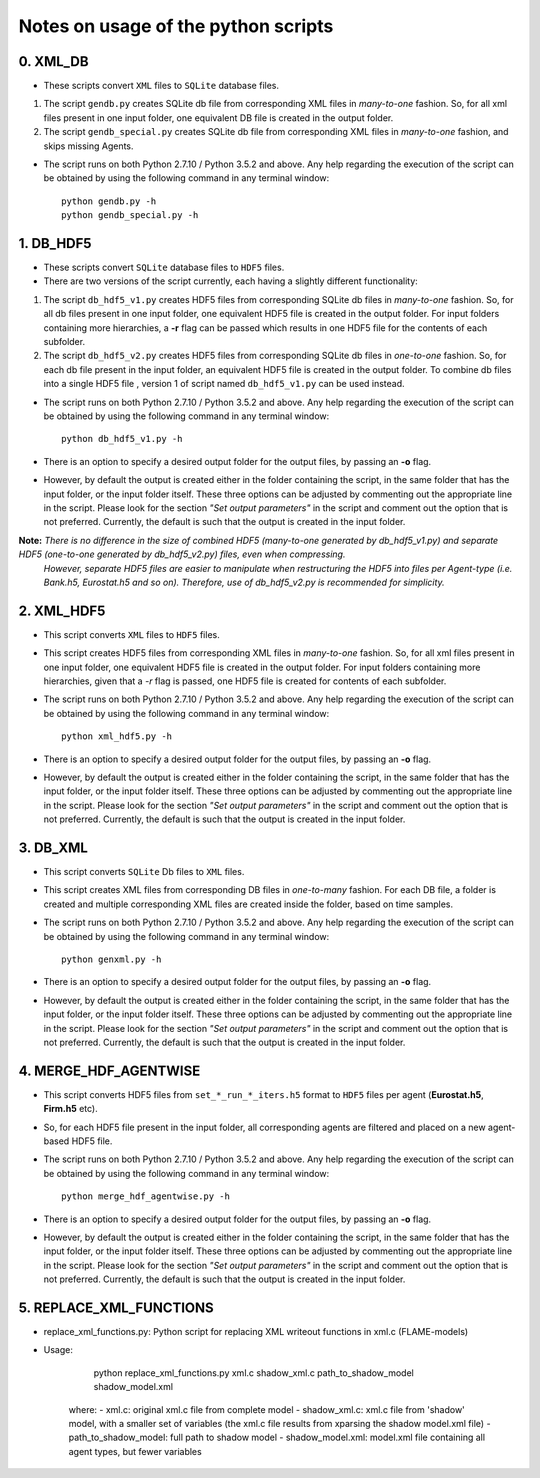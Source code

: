 Notes on usage of the python scripts
------------------------------------

0. XML_DB
~~~~~~~~~~

- These scripts convert ``XML`` files to ``SQLite`` database files.

#. The script ``gendb.py`` creates SQLite db file from corresponding XML files in *many-to-one* fashion. So, for all xml files present in one input folder, one equivalent DB file is created in the output folder.

#. The script ``gendb_special.py`` creates SQLite db file from corresponding XML files in *many-to-one* fashion, and skips missing Agents.

- The script runs on both Python 2.7.10 / Python 3.5.2 and above. Any help regarding the execution of the script can be obtained by using the following command in any terminal window::

    python gendb.py -h
    python gendb_special.py -h


1. DB_HDF5
~~~~~~~~~~

- These scripts convert ``SQLite`` database files to ``HDF5`` files.
- There are two versions of the script currently, each having a slightly different functionality:

#. The script ``db_hdf5_v1.py`` creates HDF5 files from corresponding SQLite db files in *many-to-one* fashion.
   So, for all db files present in one input folder, one equivalent HDF5 file is created in the output folder.
   For input folders containing more hierarchies, a **-r** flag can be passed which results in one HDF5 file for the contents of each subfolder.
   
#. The script ``db_hdf5_v2.py`` creates HDF5 files from corresponding SQLite db files in *one-to-one* fashion.
   So, for each db file present in the input folder, an equivalent HDF5 file is created in the output folder.
   To combine db files into a single HDF5 file , version 1 of script named ``db_hdf5_v1.py`` can be used instead.

- The script runs on both Python 2.7.10 / Python 3.5.2 and above. Any help regarding the execution of the script can be obtained by using the following command in any terminal window::

    python db_hdf5_v1.py -h
    
- There is an option to specify a desired output folder for the output files, by passing an **-o** flag.
- However, by default the output is created either in the folder containing the script, in the same folder that has the input folder, or the input folder itself.
  These three options can be adjusted by commenting out the appropriate line in the script. Please look for the section *"Set output parameters"* in the script and comment out
  the option that is not preferred. Currently, the default is such that the output is created in the input folder.

**Note:** *There is no difference in the size of combined HDF5 (many-to-one generated by db_hdf5_v1.py) and separate HDF5 (one-to-one generated by db_hdf5_v2.py) files, even when compressing.* 
        *However, separate HDF5 files are easier to manipulate when restructuring the HDF5 into files per Agent-type (i.e. Bank.h5, Eurostat.h5 and so on).*
        *Therefore, use of db_hdf5_v2.py is recommended for simplicity.*


2. XML_HDF5
~~~~~~~~~~~

- This script converts ``XML`` files to ``HDF5`` files.

- This script creates HDF5 files from corresponding XML files in *many-to-one* fashion. So, for all xml files present in one input folder, one equivalent HDF5 file is created in the output folder. 
  For input folders containing more hierarchies, given that a *-r* flag is passed, one HDF5 file is created for contents of each subfolder.
  
- The script runs on both Python 2.7.10 / Python 3.5.2 and above. Any help regarding the execution of the script can be obtained by using the following command in any terminal window::

        python xml_hdf5.py -h
    
- There is an option to specify a desired output folder for the output files, by passing an **-o** flag.
- However, by default the output is created either in the folder containing the script, in the same folder that has the input folder, or the input folder itself.
  These three options can be adjusted by commenting out the appropriate line in the script. Please look for the section *"Set output parameters"* in the script and comment out
  the option that is not preferred. Currently, the default is such that the output is created in the input folder.
  

3. DB_XML
~~~~~~~~~

- This script converts ``SQLite`` Db files to ``XML`` files.
- This script creates XML files from corresponding DB files in *one-to-many* fashion. For each DB file, a folder is created and multiple corresponding XML files are created inside the folder, based on time samples.
- The script runs on both Python 2.7.10 / Python 3.5.2 and above. Any help regarding the execution of the script can be obtained by using the following command in any terminal window::

        python genxml.py -h

- There is an option to specify a desired output folder for the output files, by passing an **-o** flag.
- However, by default the output is created either in the folder containing the script, in the same folder that has the input folder, or the input folder itself.
  These three options can be adjusted by commenting out the appropriate line in the script. Please look for the section *"Set output parameters"* in the script and comment out
  the option that is not preferred. Currently, the default is such that the output is created in the input folder.
  

4. MERGE_HDF_AGENTWISE
~~~~~~~~~~~~~~~~~~~~~~

- This script converts HDF5 files from ``set_*_run_*_iters.h5`` format to ``HDF5`` files per agent (**Eurostat.h5**, **Firm.h5** etc). 
- So, for each HDF5 file present in the input folder, all corresponding agents are filtered and placed on a new agent-based HDF5 file.
- The script runs on both Python 2.7.10 / Python 3.5.2 and above. Any help regarding the execution of the script can be obtained by using the following command in any terminal window::

        python merge_hdf_agentwise.py -h
    
- There is an option to specify a desired output folder for the output files, by passing an **-o** flag.
- However, by default the output is created either in the folder containing the script, in the same folder that has the input folder, or the input folder itself.
  These three options can be adjusted by commenting out the appropriate line in the script. Please look for the section *"Set output parameters"* in the script and comment out
  the option that is not preferred. Currently, the default is such that the output is created in the input folder.
  

5. REPLACE_XML_FUNCTIONS
~~~~~~~~~~~~~~~~~~~~~~

- replace_xml_functions.py: Python script for replacing XML writeout functions in xml.c (FLAME-models)
- Usage:

        python replace_xml_functions.py xml.c shadow_xml.c path_to_shadow_model shadow_model.xml
        
    where:
    - xml.c: original xml.c file from complete model
    - shadow_xml.c: xml.c file from 'shadow' model, with a smaller set of variables (the xml.c file results from xparsing the shadow model.xml file)
    - path_to_shadow_model: full path to shadow model
    - shadow_model.xml: model.xml file containing all agent types, but fewer variables
    